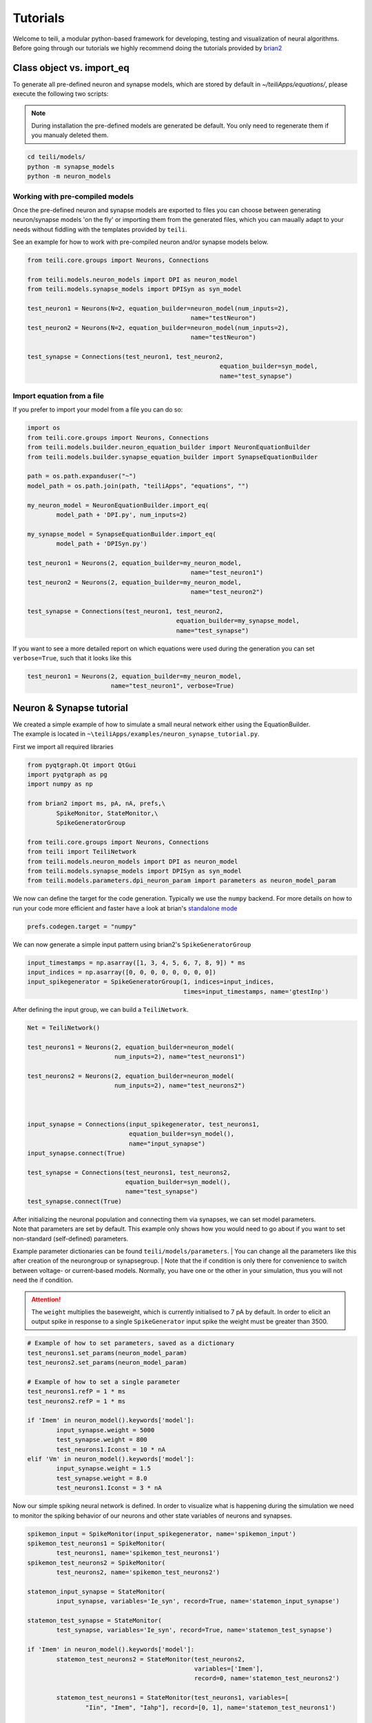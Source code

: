 *********
Tutorials
*********
| Welcome to teili, a modular python-based framework for developing, testing and visualization of neural algorithms.
| Before going through our tutorials we highly recommend doing the tutorials provided by brian2_


Class object vs. import_eq
===========================

To generate all pre-defined neuron and synapse models, which are stored by default in `~/teiliApps/equations/`, please execute the following two scripts:

.. note:: During installation the pre-defined models are generated be default. You only need to regenerate them if you manualy deleted them.

.. code-block:: bash

    cd teili/models/
    python -m synapse_models
    python -m neuron_models


Working with pre-compiled models
--------------------------------
Once the pre-defined neuron and synapse models are exported to files you can choose between generating neuron/synapse models 'on the fly' or importing them from the generated files, which you can maually adapt to your needs without fiddling with the templates provided by ``teili``.

See an example for how to work with pre-compiled neuron and/or synapse models below.

.. code-block:: python

    from teili.core.groups import Neurons, Connections

    from teili.models.neuron_models import DPI as neuron_model
    from teili.models.synapse_models import DPISyn as syn_model

    test_neuron1 = Neurons(N=2, equation_builder=neuron_model(num_inputs=2),
                                                 name="testNeuron")
    test_neuron2 = Neurons(N=2, equation_builder=neuron_model(num_inputs=2),
                                                 name="testNeuron")

    test_synapse = Connections(test_neuron1, test_neuron2,
                                                         equation_builder=syn_model,
                                                         name="test_synapse")

Import equation from a file
---------------------------
If you prefer to import your model from a file you can do so:

.. code-block:: python

    import os
    from teili.core.groups import Neurons, Connections
    from teili.models.builder.neuron_equation_builder import NeuronEquationBuilder
    from teili.models.builder.synapse_equation_builder import SynapseEquationBuilder

    path = os.path.expanduser("~")
    model_path = os.path.join(path, "teiliApps", "equations", "")

    my_neuron_model = NeuronEquationBuilder.import_eq(
            model_path + 'DPI.py', num_inputs=2)

    my_synapse_model = SynapseEquationBuilder.import_eq(
            model_path + 'DPISyn.py')

    test_neuron1 = Neurons(2, equation_builder=my_neuron_model,
                                                 name="test_neuron1")
    test_neuron2 = Neurons(2, equation_builder=my_neuron_model,
                                                 name="test_neuron2")

    test_synapse = Connections(test_neuron1, test_neuron2,
                                             equation_builder=my_synapse_model,
                                             name="test_synapse")

If you want to see a more detailed report on which equations were used during the generation you can set ``verbose=True``, such that it looks like this

.. code-block:: python

    test_neuron1 = Neurons(2, equation_builder=my_neuron_model,
                           name="test_neuron1", verbose=True)


Neuron & Synapse tutorial
=========================

| We created a simple example of how to simulate a small neural network either using the EquationBuilder.
| The example is located in ``~\teiliApps/examples/neuron_synapse_tutorial.py``.
First we import all required libraries

.. code-block:: python

    from pyqtgraph.Qt import QtGui
    import pyqtgraph as pg
    import numpy as np

    from brian2 import ms, pA, nA, prefs,\
            SpikeMonitor, StateMonitor,\
            SpikeGeneratorGroup

    from teili.core.groups import Neurons, Connections
    from teili import TeiliNetwork
    from teili.models.neuron_models import DPI as neuron_model
    from teili.models.synapse_models import DPISyn as syn_model
    from teili.models.parameters.dpi_neuron_param import parameters as neuron_model_param


We now can define the target for the code generation. Typically we use the ``numpy`` backend.
For more details on how to run your code more efficient and faster have a look at brian's `standalone mode`_

.. code-block:: python

    prefs.codegen.target = "numpy"

We can now generate a simple input pattern using brian2's ``SpikeGeneratorGroup``

.. code-block:: python

    input_timestamps = np.asarray([1, 3, 4, 5, 6, 7, 8, 9]) * ms
    input_indices = np.asarray([0, 0, 0, 0, 0, 0, 0, 0])
    input_spikegenerator = SpikeGeneratorGroup(1, indices=input_indices,
                                               times=input_timestamps, name='gtestInp')

After defining the input group, we can build a ``TeiliNetwork``.

.. code-block:: python

    Net = TeiliNetwork()

    test_neurons1 = Neurons(2, equation_builder=neuron_model(
                            num_inputs=2), name="test_neurons1")

    test_neurons2 = Neurons(2, equation_builder=neuron_model(
                            num_inputs=2), name="test_neurons2")



    input_synapse = Connections(input_spikegenerator, test_neurons1,
                                equation_builder=syn_model(),
                                name="input_synapse")
    input_synapse.connect(True)

    test_synapse = Connections(test_neurons1, test_neurons2,
                               equation_builder=syn_model(),
                               name="test_synapse")
    test_synapse.connect(True)


| After initializing the neuronal population and connecting them via synapses, we can set model parameters.
| Note that parameters are set by default. This example only shows how you would need to go about if you want to set non-standard (self-defined) parameters.
Example parameter dictionaries can be found ``teili/models/parameters``.
| You can change all the parameters like this after creation of the neurongroup or synapsegroup.
| Note that the if condition is only there for convenience to switch between voltage- or current-based models.
Normally, you have one or the other in your simulation, thus you will not need the if condition.

.. attention:: The ``weight`` multiplies the baseweight, which is currently initialised to 7 pA by default. In order to elicit an output spike in response to a single ``SpikeGenerator`` input spike the weight must be greater than 3500.

.. code-block:: python

    # Example of how to set parameters, saved as a dictionary
    test_neurons1.set_params(neuron_model_param)
    test_neurons2.set_params(neuron_model_param)

    # Example of how to set a single parameter
    test_neurons1.refP = 1 * ms
    test_neurons2.refP = 1 * ms

    if 'Imem' in neuron_model().keywords['model']:
            input_synapse.weight = 5000
            test_synapse.weight = 800
            test_neurons1.Iconst = 10 * nA
    elif 'Vm' in neuron_model().keywords['model']:
            input_synapse.weight = 1.5
            test_synapse.weight = 8.0
            test_neurons1.Iconst = 3 * nA

Now our simple spiking neural network is defined. In order to visualize what is happening during the simulation
we need to monitor the spiking behavior of our neurons and other state variables of neurons and synapses.

.. code-block:: python

    spikemon_input = SpikeMonitor(input_spikegenerator, name='spikemon_input')
    spikemon_test_neurons1 = SpikeMonitor(
            test_neurons1, name='spikemon_test_neurons1')
    spikemon_test_neurons2 = SpikeMonitor(
            test_neurons2, name='spikemon_test_neurons2')

    statemon_input_synapse = StateMonitor(
            input_synapse, variables='Ie_syn', record=True, name='statemon_input_synapse')

    statemon_test_synapse = StateMonitor(
            test_synapse, variables='Ie_syn', record=True, name='statemon_test_synapse')

    if 'Imem' in neuron_model().keywords['model']:
            statemon_test_neurons2 = StateMonitor(test_neurons2,
                                                  variables=['Imem'],
                                                  record=0, name='statemon_test_neurons2')

            statemon_test_neurons1 = StateMonitor(test_neurons1, variables=[
                    "Iin", "Imem", "Iahp"], record=[0, 1], name='statemon_test_neurons1')

    elif 'Vm' in neuron_model().keywords['model']:
            statemon_test_neurons2 = StateMonitor(test_neurons2,
                                                  variables=['Vm'],
                                                  record=0, name='statemon_test_neurons2')

            statemon_test_neurons1 = StateMonitor(test_neurons1, variables=[
                    "Iin", "Vm", "Iadapt"], record=[0, 1], name='statemon_test_neurons1')


We can now finally add all defined ``Neurons`` and ``Connections``, as well as the monitors to our ``TeiliNetwork`` and run the simulation.

.. code-block:: python

    Net.add(input_spikegenerator, test_neurons1, test_neurons2,
            input_synapse, test_synapse,
            spikemon_input, spikemon_test_neurons1, spikemon_test_neurons2,
            statemon_test_neurons1, statemon_test_neurons2, statemon_test_synapse, statemon_input_synapse)

    duration = 500
    Net.run(duration * ms)


If you, however, prefer to use the equation files located in ``~/teiliApss/equations/``, you need to change the way the neurons and synapses are defined. The only thing that changes from the example above is the import and neuron/synapse group definition:

.. code-block:: python

    import os
    from teili.models.builder.neuron_equation_builder import NeuronEquationBuilder
    from teili.models.builder.synapse_equation_builder import SynapseEquationBuilder

    # For this example you must first run models/neuron_models.py and synapse_models.py,
    # which will create the equation template. This will be stored in models/equations
    # Building neuron objects

    path = os.path.expanduser("~")
    model_path = os.path.join(path, "teiliApps", "equations", "")

    builder_object1 = NeuronEquationBuilder.import_eq(
            model_path + 'DPI.py', num_inputs=2)
    builder_object2 = NeuronEquationBuilder.import_eq(
            model_path + 'DPI.py', num_inputs=2)

    builder_object3 = SynapseEquationBuilder.import_eq(
            model_path + 'DPISyn.py')
    builder_object4 = SynapseEquationBuilder.import_eq(
            model_path + 'DPISyn.py')

    test_neurons1 = Neurons(2, equation_builder=builder_object1, name="test_neurons1")
    test_neurons2 = Neurons(2, equation_builder=builder_object2, name="test_neurons2")

    input_synapse = Connections(input_spikegenerator, test_neurons1,
                                equation_builder=builder_object3,
                                name="input_synapse", verbose=False)
    input_synapse.connect(True)
    test_synapse = Connections(test_neurons1, test_neurons2,
                               equation_builder=builder_object4, name="test_synapse")
    test_synapse.connect(True)


The way parameters are set remains the same.
In order to visualize the behavior the example script also plots a couple of spike and state monitors.

.. code-block:: python

    app = QtGui.QApplication.instance()
    if app is None:
            app = QtGui.QApplication(sys.argv)
    else:
            print('QApplication instance already exists: %s' % str(app))

    pg.setConfigOptions(antialias=True)

    labelStyle = {'color': '#FFF', 'font-size': '12pt'}
    win = pg.GraphicsWindow()
    win.resize(2100, 1200)
    win.setWindowTitle('Simple Spiking Neural Network')

    p1 = win.addPlot(title="Input spike generator")
    p2 = win.addPlot(title="Input synapses")
    win.nextRow()
    p3 = win.addPlot(title='Intermediate test neurons 1')
    p4 = win.addPlot(title="Test synapses")
    win.nextRow()
    p5 = win.addPlot(title="Rasterplot of output test neurons 2")
    p6 = win.addPlot(title="Output test neurons 2")

    colors = [(255, 0, 0), (89, 198, 118), (0, 0, 255), (247, 0, 255),
                        (0, 0, 0), (255, 128, 0), (120, 120, 120), (0, 171, 255)]


    p1.setXRange(0, duration, padding=0)
    p2.setXRange(0, duration, padding=0)
    p3.setXRange(0, duration, padding=0)
    p4.setXRange(0, duration, padding=0)
    p5.setXRange(0, duration, padding=0)
    p6.setXRange(0, duration, padding=0)

    # Spike generator
    p1.plot(x=np.asarray(spikemon_input.t / ms), y=np.asarray(spikemon_input.i),
                    pen=None, symbol='o', symbolPen=None,
                    symbolSize=7, symbolBrush=(255, 255, 255))

    # Input synapses
    for i, data in enumerate(np.asarray(statemon_input_synapse.Ie_syn)):
            name = 'Syn_{}'.format(i)
            p2.plot(x=np.asarray(statemon_input_synapse.t / ms), y=data,
                            pen=pg.mkPen(colors[3], width=2), name=name)

    # Intermediate neurons
    if hasattr(statemon_test_neurons1, 'Imem'):
            for i, data in enumerate(np.asarray(statemon_test_neurons1.Imem)):
                    p3.plot(x=np.asarray(statemon_test_neurons1.t / ms), y=data,
                                    pen=pg.mkPen(colors[6], width=2))
    if hasattr(statemon_test_neurons1, 'Vm'):
            for i, data in enumerate(np.asarray(statemon_test_neurons1.Vm)):
                    p3.plot(x=np.asarray(statemon_test_neurons1.t / ms), y=data,
                                    pen=pg.mkPen(colors[6], width=2))

    # Output synapses
    for i, data in enumerate(np.asarray(statemon_test_synapse.Ie_syn)):
            name = 'Syn_{}'.format(i)
            p4.plot(x=np.asarray(statemon_test_synapse.t / ms), y=data,
                            pen=pg.mkPen(colors[1], width=2), name=name)

    if hasattr(statemon_test_neurons2, 'Imem'):
            for data in np.asarray(statemon_test_neurons2.Imem):
                    p6.plot(x=np.asarray(statemon_test_neurons2.t / ms), y=data,
                                    pen=pg.mkPen(colors[5], width=3))
    if hasattr(statemon_test_neurons2, 'Vm'):
            for data in np.asarray(statemon_test_neurons2.Vm):
                    p6.plot(x=np.asarray(statemon_test_neurons2.t / ms), y=data,
                                    pen=pg.mkPen(colors[5], width=3))

    p5.plot(x=np.asarray(spikemon_test_neurons2.t / ms), y=np.asarray(spikemon_test_neurons2.i),
                    pen=None, symbol='o', symbolPen=None,
                    symbolSize=7, symbolBrush=(255, 0, 0))

    p1.setLabel('left', "Neuron ID", **labelStyle)
    p1.setLabel('bottom', "Time (ms)", **labelStyle)
    p2.setLabel('left', "EPSC", units='A', **labelStyle)
    p2.setLabel('bottom', "Time (ms)", **labelStyle)
    i_current_name = 'Imem' if 'Imem' in neuron_model().keywords['model'] else 'Vm'
    p3.setLabel('left', "%s" %
                            i_current_name, units="A", **labelStyle)
    p3.setLabel('bottom', "Time (ms)", **labelStyle)
    p4.setLabel('left', "EPSC", units="A", **labelStyle)
    p4.setLabel('bottom', "Time (ms)", **labelStyle)
    p6.setLabel('left', "%s" %
                            i_current_name, units="A", **labelStyle)
    p6.setLabel('bottom', "Time (ms)", **labelStyle)
    p5.setLabel('left', "Neuron ID", **labelStyle)
    p5.setLabel('bottom', "Time (ms)", **labelStyle)

    b = QtGui.QFont("Sans Serif", 10)
    p1.getAxis('bottom').tickFont = b
    p1.getAxis('left').tickFont = b
    p2.getAxis('bottom').tickFont = b
    p2.getAxis('left').tickFont = b
    p3.getAxis('bottom').tickFont = b
    p3.getAxis('left').tickFont = b
    p4.getAxis('bottom').tickFont = b
    p4.getAxis('left').tickFont = b
    p5.getAxis('bottom').tickFont = b
    p5.getAxis('left').tickFont = b
    p6.getAxis('bottom').tickFont = b
    p6.getAxis('left').tickFont = b


    app.exec()


In both cases of model definition the resulting figure should look like this:

.. figure:: fig/neuron_synapse_tutorial_dark.png
    :width: 800px
    :align: center
    :height: 400px
    :alt: alternate text
    :figclass: align-center

    Simple neuron and networks dynamics.


Winner-takes-all tutorial
=========================

| Teili not only offers simple neuron-synapse models, but rather aims to provide high-level description of neuronal algorithm which can be formalized as scalable building block.
One example `BuildingBlock` is the winner-takes-all (WTA).
| To show the basic interface of how to use a WTA we start with the imports.
The original file can be found in ``teiliApps/examples/wta_standalone_tutorial.py``

.. note:: For instructions how design a novel `BuildingBlock` please refer to `Building block development`_

.. code-block:: python

    import os
    import sys
    import numpy as np
    import matplotlib.pyplot as plt
    from collections import OrderedDict
    from pyqtgraph.Qt import QtGui
    import pyqtgraph as pg

    import scipy
    from scipy import ndimage

    from brian2 import prefs, ms, pA, StateMonitor, SpikeMonitor,\
            device, set_device,\
            second, msecond, defaultclock

    from teili.building_blocks.wta import WTA
    from teili.core.groups import Neurons, Connections
    from teili.stimuli.testbench import WTA_Testbench
    from teili import TeiliNetwork
    from teili.models.synapse_models import DPISyn


| Now we can define the code generation backend.
| Here the user can either use the standard ``numpy`` backend, or by setting ``run_as_standalone = True`` the code will be compiled as c++ code before it is executed.

.. code-block:: python

    prefs.codegen.target = 'numpy'
    run_as_standalone = False

    if run_as_standalone:
            standaloneDir = os.path.expanduser('~/WTA_standalone')
            set_device('cpp_standalone', directory=standaloneDir, build_on_run=False)
            device.reinit()
            device.activate(directory=standaloneDir, build_on_run=False)
            prefs.devices.cpp_standalone.openmp_threads = 2

We need to define two hyperparameters of our WTA and to illustrate its working behavior, we initialize an instance of a stimulus test class specifically designed for WTA's.

.. code-block:: python

    num_neurons = 50
    num_input_neurons = num_neurons

    Net = TeiliNetwork()
    duration = 500
    testbench = WTA_Testbench()

| In contrast to the simple spiking network above, the ``BuildingBlocks`` are a bit more complicated.
When we generate our BuildingBlock, we need to pass specific parameters, which set internal synaptic weights, connectivity kernels and connectivity probabilities.
| For more information see BuildingBlocks_ and the respective `source code`_.
| To do so we define a dictionary, which passed to the ``BuildingBlock`` class.
Feel free to change the parameters to see what effect it has on the stability and signal-to-noise ratio.

.. code-block:: python

    wtaParams = {'we_inp_exc': 900,
                 'we_exc_inh': 500,
                 'wi_inh_exc': -550,
                 'we_exc_exc': 650,
                 'sigm': 2,
                 'rp_exc': 3 * ms,
                 'rp_inh': 1 * ms,
                 'ei_connection_probability': 0.7,
                 }

We can define our network structure and connect the different inputs to the WTA network.

.. code-block:: python

    test_WTA = WTA(name='test_WTA', dimensions=1,
                  num_neurons=num_neurons, num_inh_neurons=40,
                  num_input_neurons=num_input_neurons,
                  num_inputs=2, block_params=wtaParams,
                  spatial_kernel="kernel_gauss_1d")

    testbench.stimuli(num_neurons=num_neurons, dimensions=1,
                      start_time=100, end_time=duration)

    testbench.background_noise(num_neurons=num_neurons, rate=10)

    test_WTA.spike_gen.set_spikes(
            indices=testbench.indices, times=testbench.times * ms)

    noise_syn = Connections(testbench.noise_input, test_WTA,_groups['n_exc'],
                            equation_builder=DPISyn(), name="noise_syn")
    noise_syn.connect("i==j")

Before we can run the simulation we need to set bias parameter.

.. code-block:: python

    noise_syn.weight = 3000


Setting up monitors to track network activity and visualize it later.

.. code-block:: python

    statemonWTAin = StateMonitor(test_WTA._groups['n_exc'],
                                 ('Iin0', 'Iin1', 'Iin2', 'Iin3'),
                                 record=True,
                                 name='statemonWTAin')

    spikemonitor_input = SpikeMonitor(
            test_WTA.spike_gen, name="spikemonitor_input")
    spikemonitor_noise = SpikeMonitor(
            testbench.noise_input, name="spikemonitor_noise")

Add all objects to the network object and define standalone parameters, if you are using standalone mode.

.. code-block:: python

    Net.add(test_WTA, testbench.noise_input, noise_syn,
            statemonWTAin, spikemonitor_noise, spikemonitor_input)
    Net.standalone_params.update({'test_WTA_Iconst': 1 * pA})

    if run_as_standalone:
            Net.build()

    standalone_params = OrderedDict([('duration', 0.7 * second),
                                     ('stestWTA_e_latWeight', 650),
                                     ('stestWTA_e_latSigma', 2),
                                     ('stestWTA_Inpe_weight', 900),
                                     ('stestWTA_Inhe_weight', 500),
                                     ('stestWTA_Inhi_weight', -550),
                                     ('test_WTA_refP', 1. * msecond),
                                     ('testWTA_Inh_refP', 1. * msecond)])

    duration = standalone_params['duration'] / ms
    Net.run(duration=duration * ms, standalone_params=standalone_params, report='text')


Now we visualize the activity of our WTA.

.. code-block:: python

    app = QtGui.QApplication.instance()
    if app is None:
            app = QtGui.QApplication(sys.argv)
    else:
            print('QApplication instance already exists: %s' % str(app))

    pg.setConfigOptions(antialias=True)

    win_wta = pg.GraphicsWindow(title="STDP Unit Test")
    win_wta.resize(2500, 1500)
    win_wta.setWindowTitle("Spike Time Dependet Plasticity")
    colors = [(255, 0, 0), (89, 198, 118), (0, 0, 255), (247, 0, 255),
                        (0, 0, 0), (255, 128, 0), (120, 120, 120), (0, 171, 255)]
    labelStyle = {'color': '#FFF', 'font-size': '12pt'}

    p1 = win_wta.addPlot(title="Noise input")
    win_wta.nextRow()
    p2 = win_wta.addPlot(title="WTA activity")
    win_wta.nextRow()
    p3 = win_wta.addPlot(title="Actual signal")

    p1.setXRange(0, duration, padding=0)
    p2.setXRange(0, duration, padding=0)
    p3.setXRange(0, duration, padding=0)


    spikemonWTA = test_WTA.monitors['spikemon_exc']
    spiketimes = spikemonWTA.t

    p1.plot(x=np.asarray(spikemonitor_noise.t / ms), y=np.asarray(spikemonitor_noise.i),
                    pen=None, symbol='s', symbolPen=None,
                    symbolSize=7, symbolBrush=(255, 0, 0),
                    name='Noise input')

    p2.plot(x=np.asarray(spikemonWTA.t / ms), y=np.asarray(spikemonWTA.i),
                    pen=None, symbol='s', symbolPen=None,
                    symbolSize=7, symbolBrush=(255, 0, 0),
                    name='WTA Rasterplot')

    p3.plot(x=np.asarray(spikemonitor_input.t / ms), y=np.asarray(spikemonitor_input.i),
                    pen=None, symbol='s', symbolPen=None,
                    symbolSize=7, symbolBrush=(255, 0, 0),
                    name='Desired signal')

    app.exec()

The resulting figure should look like this:

.. figure:: fig/wta_tutorial.png
    :width: 800px
    :align: center
    :height: 400px
    :alt: alternate text
    :figclass: align-center

    Simple signal restoration behaviour of soft WTA network.


STDP tutorial
=============

| One key property of teili is that existing neuron/synapse models can easily be extended to provide additional functionality, such as extending a given synapse model with for example a Spike-Timing Dependent Plasticity (STDP) mechanism.
STDP is one mechanism which has been identified experimentally how neurons adjust their synaptic weight according to some correlated firing pattern.
| Feel free to read more about STDP_.
| The following tutorial can be found at ``~/teiliApps/examples/stdp_tutorial.py``
| If we want to add an activity dependent plasticity mechanism to our network we again start by importing the required packages.

.. code-block:: python

    from pyqtgraph.Qt import QtGui
    import pyqtgraph as pg
    import pyqtgraph.exporters
    import numpy as np
    import os

    from brian2 import ms, us, pA, prefs,\
            SpikeMonitor, StateMonitor, defaultclock

    from teili.core.groups import Neurons, Connections
    from teili import TeiliNetwork
    from teili.models.neuron_models import DPI
    from teili.models.synapse_models import DPISyn, DPIstdp
    from teili.stimuli.testbench import STDP_Testbench

As before we can define the backend, as well as our `TeiliNetwork`:

.. code-block:: python

    prefs.codegen.target = "numpy"
    defaultclock.dt = 50 * us
    Net = TeiliNetwork()

| Note that we changed the ``defaultclock``.
| This is usually helpful to prevent numerical integration error and to be sure that the network performs the desired computation. But keep in mind by decreasing the `defaultclock.dt` the simulation takes longer!
| In the next step we will load a simple STDP-protocol from ``teili/stimuli/testbench.py``, which provides us with pre-defined pre-post spikegenerators with specific delays between pre and post spiking activity.

.. code-block:: python

    stdp = STDP_Testbench()
    pre_spikegenerator, post_spikegenerator = stdp.stimuli(isi=30)


Now we generate our test_neurons and connect via non-platic synapses to our `SpikeGeneratorGroups` and via plastic synapses between them.

.. code-block:: python

    pre_neurons = Neurons(2, equation_builder=DPI(num_inputs=1),
                                                name='pre_neurons')

    post_neurons = Neurons(2, equation_builder=DPI(num_inputs=2),
                                                 name='post_neurons')


    pre_synapse = Connections(pre_spikegenerator, pre_neurons,
                                                        equation_builder=DPISyn(), name='pre_synapse')

    post_synapse = Connections(post_spikegenerator, post_neurons,
                                                         equation_builder=DPISyn(), name='post_synapse')

    stdp_synapse = Connections(pre_neurons, post_neurons,
                                                         equation_builder=DPIstdp(), name='stdp_synapse')

    pre_synapse.connect(True)
    post_synapse.connect(True)

| We can now set the biases.
| Note that we define the temporal window of the STDP kernel using ``taupost`` and ``taupost`` bias.
The learning rate, i.e. the amount of maximal weight change, is set by ``dApre``.

.. code-block:: python

    pre_neurons.refP = 3 * ms
    pre_neurons.Itau = 6 * pA

    post_neurons.Itau = 6 * pA

    pre_synapse.weight = 4000.

    post_synapse.weight = 4000.

    stdp_synapse.connect("i==j")
    stdp_synapse.weight = 300.
    stdp_synapse.Ie_tau = 10 * pA
    stdp_synapse.dApre = 0.01
    stdp_synapse.taupre = 3 * ms
    stdp_synapse.taupost = 3 * ms


Now we define monitors, which are later use to visualize the STDP protocol and the respective weight change.

.. code-block:: python

    spikemon_pre_neurons = SpikeMonitor(pre_neurons, name='spikemon_pre_neurons')
    statemon_pre_neurons = StateMonitor(pre_neurons, variables='Imem',
                                                                            record=0, name='statemon_pre_neurons')

    spikemon_post_neurons = SpikeMonitor(
            post_neurons, name='spikemon_post_neurons')
    statemon_post_neurons = StateMonitor(
            post_neurons, variables='Imem', record=0, name='statemon_post_neurons')


    statemon_pre_synapse = StateMonitor(
            pre_synapse, variables=['Ie_syn'], record=0, name='statemon_pre_synapse')

    statemon_post_synapse = StateMonitor(stdp_synapse, variables=[
            'Ie_syn', 'w_plast', 'weight'],
            record=True, name='statemon_post_synapse')

We can now add all objects to our network and run the simulation.

.. code-block:: python

    Net.add(pre_spikegenerator, post_spikegenerator,
                    pre_neurons, post_neurons,
                    pre_synapse, post_synapse, stdp_synapse,
                    spikemon_pre_neurons, spikemon_post_neurons,
                    statemon_pre_neurons, statemon_post_neurons,
                    statemon_pre_synapse, statemon_post_synapse)

    duration = 2000
    Net.run(duration * ms)

After the simulation is finished we can visualize the effect of the STDP synapse.

.. code-block:: python

    app = QtGui.QApplication.instance()
    if app is None:
            app = QtGui.QApplication(sys.argv)
    else:
            print('QApplication instance already exists: %s' % str(app))

    pg.setConfigOptions(antialias=True)

    win_stdp = pg.GraphicsWindow(title="STDP Unit Test")
    win_stdp.resize(2500, 1500)
    win_stdp.setWindowTitle("Spike Time Dependet Plasticity")
    colors = [(255, 0, 0), (89, 198, 118), (0, 0, 255), (247, 0, 255),
                        (0, 0, 0), (255, 128, 0), (120, 120, 120), (0, 171, 255)]
    labelStyle = {'color': '#FFF', 'font-size': '12pt'}

    p1 = win_stdp.addPlot(title="STDP protocol")
    win_stdp.nextRow()
    p2 = win_stdp.addPlot(title="Plastic synaptic weight")
    win_stdp.nextRow()
    p3 = win_stdp.addPlot(title="Post synaptic current")

    p1.setXRange(0, duration, padding=0)
    p1.setYRange(-0.1, 1.1, padding=0)
    p2.setXRange(0, duration, padding=0)
    p3.setXRange(0, duration, padding=0)

    p1.plot(x=np.asarray(spikemon_pre_neurons.t / ms), y=np.asarray(spikemon_pre_neurons.i),
                    pen=None, symbol='o', symbolPen=None,
                    symbolSize=7, symbolBrush=(255, 255, 255),
                    name='Pre synaptic neuron')

    text1 = pg.TextItem(text='Homoeostasis', anchor=(-0.3, 0.5))
    text2 = pg.TextItem(text='Weak Pot.', anchor=(-0.3, 0.5))
    text3 = pg.TextItem(text='Weak Dep.', anchor=(-0.3, 0.5))
    text4 = pg.TextItem(text='Strong Pot.', anchor=(-0.3, 0.5))
    text5 = pg.TextItem(text='Strong Dep.', anchor=(-0.3, 0.5))
    text6 = pg.TextItem(text='Homoeostasis', anchor=(-0.3, 0.5))
    p1.addItem(text1)
    p1.addItem(text2)
    p1.addItem(text3)
    p1.addItem(text4)
    p1.addItem(text5)
    p1.addItem(text6)

    text1.setPos(0, 0.5)
    text2.setPos(250, 0.5)
    text3.setPos(550, 0.5)
    text4.setPos(850, 0.5)
    text5.setPos(1150, 0.5)
    text6.setPos(1450, 0.5)


    p1.plot(x=np.asarray(spikemon_post_neurons.t / ms), y=np.asarray(spikemon_post_neurons.i),
                    pen=None, symbol='s', symbolPen=None,
                    symbolSize=7, symbolBrush=(255, 0, 0),
                    name='Post synaptic neuron')

    for i, data in enumerate(np.asarray(statemon_post_synapse.w_plast)):
            if i == 1:
                    p2.plot(x=np.asarray(statemon_post_synapse.t / ms), y=data,
                                    pen=pg.mkPen(colors[i], width=3))

    p3.plot(x=np.asarray(statemon_post_synapse.t / ms), y=np.asarray(statemon_post_synapse.Ie_syn[1]),
                    pen=pg.mkPen(colors[3], width=2))


    p1.setLabel('left', "Neuron ID", **labelStyle)
    p1.setLabel('bottom', "Time (ms)", **labelStyle)
    p2.setLabel('bottom', "Time (ms)", **labelStyle)
    p2.setLabel('left', "Synpatic weight w_plast", **labelStyle)
    p3.setLabel('left', "Synapic current Ie", units='A', **labelStyle)
    p3.setLabel('bottom', "Time (ms)", **labelStyle)

    b = QtGui.QFont("Sans Serif", 10)
    p1.getAxis('bottom').tickFont = b
    p1.getAxis('left').tickFont = b
    p2.getAxis('bottom').tickFont = b
    p2.getAxis('left').tickFont = b
    p3.getAxis('bottom').tickFont = b
    p3.getAxis('left').tickFont = b

    app.exec()

The resulting figure should look like this:

.. figure:: fig/stdp_tutorial.png
    :width: 800px
    :align: center
    :height: 400px
    :alt: alternate text
    :figclass: align-center

    Weight update as a function of pre-post pairs of spikes. Homeotasis, weak and strong potentation and depression are shown.


Visualizing plasticity kernel
-----------------------------
| In order to better understand why the changes the way it does given the specific pre and post spike pairs we can visualize the STDP kernel. The following tutorial can be found at ``~/teiliApps/examples/stdp_kernel_tutorial.py``
| We start again by importing the required dependencies.

.. code-block:: python

    from brian2 import ms, prefs, SpikeMonitor, run
    from pyqtgraph.Qt import QtGui
    import pyqtgraph as pg
    import matplotlib.pyplot as plt
    import numpy as np

    from teili.core.groups import Neurons, Connections
    from teili.models.synapse_models import DPIstdp

We define the simulation and visualization backend. And specify explicitly the font used by the visualization.

.. code-block:: python

    prefs.codegen.target = "numpy"
    visualization_backend = 'pyqt'  # Or set it to 'pyplot' to use matplotlib.pyplot to plot

    font = {'family': 'serif',
                    'color': 'darkred',
                    'weight': 'normal',
                    'size': 16,
                    }

We need to define to variables used to visualize the kernel:

.. code-block:: python

    tmax = 30 * ms
    N = 100

| Where ``N`` is the number of simulated neurons and `tmax` represents the time window in which we visualize the STDP kernel.
| Now we can define our neuronal populations and connect them via an STDP synapse.

.. code-block:: python

    pre_neurons = Neurons(N, model='''tspike:second''', threshold='t>tspike', refractory=100 * ms)

    pre_neurons.namespace.update({'tmax': tmax})
    post_neurons = Neurons(N, model='''
                                    Ii0 : amp
                                    Ie0 : amp
                                    tspike:second''', threshold='t>tspike', refractory=100 * ms)
    post_neurons.namespace.update({'tmax': tmax})

    pre_neurons.tspike = 'i*tmax/(N-1)'
    post_neurons.tspike = '(N-1-i)*tmax/(N-1)'


    stdp_synapse = Connections(pre_neurons, post_neurons,
                                    equation_builder=DPIstdp(), name='stdp_synapse')

    stdp_synapse.connect('i==j')

Adjust the respective parameters

.. code-block:: python

    stdp_synapse.w_plast = 0.5
    stdp_synapse.dApre = 0.01
    stdp_synapse.taupre = 10 * ms
    stdp_synapse.taupost = 10 * ms

Setting up monitors for the visualization

.. code-block:: python

    spikemon_pre_neurons = SpikeMonitor(pre_neurons, record=True)
    spikemon_post_neurons = SpikeMonitor(post_neurons, record=True)

Now we run the simulation

.. code-block:: python

    run(tmax + 1 * ms)

And visualizing the kernel, using either matplotlib or pyqtgraph as backend depending on ``visualization_backend``

.. code-block:: python

    if visualization_backend == 'pyqt':
            app = QtGui.QApplication.instance()
            if app is None:
                    app = QtGui.QApplication(sys.argv)
            else:
                    print('QApplication instance already exists: %s' % str(app))

            labelStyle = {'color': '#FFF', 'font-size': '12pt'}
            pg.GraphicsView(useOpenGL=True)
            win = pg.GraphicsWindow(title="STDP Kernel")
            win.resize(1024, 768)
            toPlot = win.addPlot(title="Spike-time dependent plasticity")

            toPlot.plot(x=np.asarray((post_neurons.tspike - pre_neurons.tspike) / ms), y=np.asarray(stdp_synapse.w_plast),
                                    pen=pg.mkPen((255, 128, 0), width=2))

            toPlot.setLabel('left', '<font>w</font>', **labelStyle)
            toPlot.setLabel('bottom', '<font>&Delta; t</font>', **labelStyle)
            b = QtGui.QFont("Sans Serif", 10)
            toPlot.getAxis('bottom').tickFont = b
            toPlot.getAxis('left').tickFont = b
            app.exec_()

    elif visualization_backend == 'pyplot':
            plt.plot((post_neurons.tspike - pre_neurons.tspike) / ms, stdp_synapse.w_plast, color="black", linewidth=2.5, linestyle="-")
            plt.title("STDP", fontdict=font)
            plt.xlabel(r'$\Delta t$ (ms)')
            plt.ylabel(r'$w$')

            fig = plt.figure()
            plt.plot(spikemon_pre_neurons.t / ms, spikemon_pre_neurons.i, '.k')
            plt.plot(spikemon_post_neurons.t / ms, spikemon_post_neurons.i, '.k')
            plt.xlabel('Time [ms]')
            plt.ylabel('Neuron ID')
            plt.show()

The resulting figure should look like this:

.. figure:: fig/stdp_kernel_tutorial.png
    :width: 800px
    :align: center
    :height: 400px
    :alt: alternate text
    :figclass: align-center

    Visualization of the weight update as faunction of the pre and post spikes.

Add mismatch
============
| This example shows how to add device mismatch to a neural network with one input neuron connected to 1000 output neurons.
| Once our population is created, we will add device mismatch to the selected parameters by specifying a dictionary with parameter names as keys and mismatch standard deviation as values.
The following tutorial can be found at ``~/teiliApps/examples/mismatch_tutorial.py``
| Here neuron and synapse selected parameters are specified in mismatch_neuron_param and mismatch_synap_param respectively.

.. code-block:: python

    import pyqtgraph as pg
    import numpy as np
    from brian2 import SpikeGeneratorGroup, SpikeMonitor, StateMonitor, ms, asarray, nA, prefs
    from teili.core.groups import Neurons, Connections
    from teili import TeiliNetwork
    from teili.models.neuron_models import DPI as neuron_model
    from teili.models.synapse_models import DPISyn as syn_model

    prefs.codegen.target = "numpy"

    Net = TeiliNetwork()

    mismatch_neuron_param = {
    'Inoise' : 0,
    'Iconst' : 0,
    'kn' : 0,
    'kp' : 0,
    'Ut' : 0,
    'Io' : 0,
    'Cmem' : 0,
    'Iath' : 0,
    'Iagain' : 0,
    'Ianorm' : 0,
    'Ica' : 0,
    'Itauahp' : 0,
    'Ithahp' : 0,
    'Cahp' : 0,
    'Ishunt' : 0,
    'Ispkthr' : 0,
    'Ireset' : 0,
    'Ith' : 0,
    'Itau' : 0,
    'refP' : 0.2,
    }

    mismatch_synap_param = {
    'Io_syn' : 0,
    'kn_syn' : 0,
    'kp_syn' : 0,
    'Ut_syn' : 0,
    'Csyn' : 0,
    'Ie_tau' : 0,
    'Ii_tau' : 0,
    'Ie_th' : 0,
    'Ii_th' : 0,
    'Ie_syn' : 0,
    'Ii_syn' : 0,
    'w_plast' : 0,
    'baseweight_e' : 0.2,
    'baseweight_i' : 0,
    }

| This choice will add variability to the neuron refractory period (``refP``) and to the synaptic weight (``baseweight_e``), with a standard deviation of 20% of the current value for both parameters.
| Let's first create the input SpikeGeneratorGroup, the output layer and the synapses.
Notice that a constant input current has been set for the output neurons.

.. code-block:: python

    # Input layer
    ts_input = asarray([1, 3, 4, 5, 6, 7, 8, 9]) * ms
    ids_input = asarray([0, 0, 0, 0, 0, 0, 0, 0])
    input_spikegen = SpikeGeneratorGroup(1, indices=ids_input,
                                                                        times=ts_input, name='gtestInp')

    # Output layer
    output_neurons = Neurons(1000, equation_builder=neuron_model(num_inputs=2),
                                             name='output_neurons')
    output_neurons.refP = 3 * ms
    output_neurons.Iconst = 10 * nA

    # Input Synapse
    input_syn = Connections(input_spikegen, output_neurons, equation_builder=syn_model(),
                                             name="inSyn", verbose=False)
    input_syn.connect(True)
    input_syn.weight = 5


| Now we can add mismatch to the selected parameters.
| First, we will store the current values of ``refP`` and ``baseweight_e`` to be able to compare them to those generated by adding mismatch (see mismatch distribution plot below).
Notice that getattr(output_neurons, mism_param_neu) returns an array of length equal to the number of neurons.
| Assuming that mismatch has not been added yet (e.g. if you have just created the neuron population), the values of the selected parameter will be the same for all the neurons in the population.
| Here we will arbitrarily choose to store the first one.

.. code-block:: python

    mean_neuron_param = np.copy(getattr(output_neurons, 'refP'))[0]
    unit_old_param_neu = getattr(output_neurons, 'refP').unit
    mean_synapse_param = np.copy(getattr(input_syn, 'baseweight_e'))[0]
    unit_old_param_syn = getattr(input_syn, 'baseweight_e').unit


Now we can add mismatch to neurons and synapses by using the method ``add_mismatch()``.
To be able to reproduce the same mismatch across multiple simulations, here we will also set the seed.

.. code-block:: python

    output_neurons.add_mismatch(std_dict=mismatch_neuron_param, seed=10)
    input_syn.add_mismatch(std_dict=mismatch_synap_param, seed=11)


Once we run the simulation, we can visualize the effect of device mismatch on the `EPSC` and on the output membrane current ``Imem`` of five randomly selected neurons:

.. code-block:: python

    # Setting monitors:
    spikemon_input = SpikeMonitor(input_spikegen, name='spikemon_input')
    spikemon_output = SpikeMonitor(output_neurons, name='spikemon_output')
    statemon_output = StateMonitor(output_neurons,
                                                         variables=['Imem'],
                                                         record=True,
                                                         name='statemonNeuMid')
    statemon_input_syn = StateMonitor(input_syn,
                                                         variables='Ie_syn',
                                                         record=True,
                                                         name='statemon_input_syn')

    Net.add(input_spikegen, output_neurons, input_syn,
                    spikemon_input, spikemon_output,
                    statemon_output, statemon_input_syn)

    # Run simulation for 500 ms
    duration = 500
    Net.run(duration * ms)

.. code-block:: python

    pg.setConfigOptions(antialias=True)
    labelStyle = {'color': '#FFF', 'font-size': '12pt'}
    colors = [(255, 255, 255), (255, 0, 0), (89, 198, 118), (0, 0, 255), (247, 0, 255),
                        (0, 0, 0), (255, 128, 0), (120, 120, 120), (0, 171, 255)]

    # Rasterplot and statemonitor
    win1 = pg.GraphicsWindow(title='teili Test Simulation')
    win1.resize(1900, 900)
    win1.setWindowTitle('Simple SNN')
    p1 = win1.addPlot(title="Spike generator")
    win1.nextRow()
    p2 = win1.addPlot(title="Output layer")
    win1.nextRow()
    p3 = win1.addPlot(title="EPSC")
    win1.nextRow()
    p4 = win1.addPlot(title="I_mem")

    p1.plot(x=np.asarray(spikemon_input.t / ms), y=np.asarray(spikemon_input.i),
                    pen=None, symbol='o', symbolPen=None,
                    symbolSize=2, symbolBrush=colors[0])
    p1.setLabel('left', "Neuron ID", **labelStyle)
    p1.setLabel('bottom', "Time (ms)", **labelStyle)
    p1.setXRange(0, duration, padding=0)

    p2.plot(x=np.asarray(spikemon_output.t / ms), y=np.asarray(spikemon_output.i),
                    pen=None, symbol='o', symbolPen=None,
                    symbolSize=2, symbolBrush=colors[1])
    p2.setLabel('left', "Neuron ID", **labelStyle)
    p2.setLabel('bottom', "Time (ms)", **labelStyle)
    p2.setXRange(0, duration, padding=0)

    neuron_ids_to_plot = np.random.randint(1000, size=5)
    for i, data in enumerate(np.asarray(statemon_input_syn.Ie_syn[neuron_ids_to_plot])):
            name = 'Syn_{}'.format(i)
            p3.plot(x=np.asarray(statemon_input_syn.t / ms), y=data,
                            pen=pg.mkPen(colors[i], width=2), name=name)
    p3.setLabel('left', "EPSC", units="A", **labelStyle)
    p3.setLabel('bottom', "Time (ms)", **labelStyle)
    p3.setXRange(0, duration, padding=0)

    for i, data in enumerate(np.asarray(statemon_output.Imem[neuron_ids_to_plot])):
            p4.plot(x=np.asarray(statemon_output.t / ms), y=data,
                            pen=pg.mkPen(colors[i], width=3))
    p4.setLabel('left', "Membrane current Imem", units="A", **labelStyle)
    p4.setLabel('bottom', "Time (ms)", **labelStyle)
    p4.setXRange(0, duration, padding=0)

.. figure:: fig/Mismatch_NN.png
    :width: 800px
    :align: center
    :height: 400px
    :alt: alternate text
    :figclass: align-center

    Effect of mismatch on neuron and synapse dynamics.

    and the parameter distribution across neurons:

.. code-block:: python

    # Mismatch distribution
    win2 = pg.GraphicsWindow(title='teili Test Simulation')
    win2.resize(1900, 600)
    win2.setWindowTitle('Mismatch distribution')
    p1 = win2.addPlot(title='baseweight_e')
    win2.nextRow()
    p2 = win2.addPlot(title='refP')

    y,x = np.histogram(np.asarray(getattr(input_syn, 'baseweight_e')), bins="auto")
    curve = pg.PlotCurveItem(x=x, y=y, stepMode=True, brush=(0, 0, 255, 80))
    p1.addItem(curve)
    p1.plot(x=np.asarray([mean_synapse_param, mean_synapse_param]), y=np.asarray([0, np.max(y)]),
                    pen=pg.mkPen((255, 0, 0), width=2))
    p1.setLabel('bottom', units=str(unit_old_param_syn), **labelStyle)

    y,x = np.histogram(np.asarray(getattr(output_neurons, 'refP')), bins="auto")
    curve = pg.PlotCurveItem(x=x, y=y, stepMode=True, brush=(0, 0, 255, 80))
    p2.addItem(curve)
    p2.plot(x=np.asarray([mean_neuron_param, mean_neuron_param]), y=np.asarray([0, np.max(y)]),
                    pen=pg.mkPen((255, 0, 0), width=2))
    p2.setLabel('bottom', units=str(unit_old_param_neu), **labelStyle)


.. figure:: fig/Mismatch_distribution.png
    :width: 800px
    :align: center
    :height: 400px
    :alt: alternate text
    :figclass: align-center

    Effect of mismatch on paramters.



.. _Building block development: https://teili.readthedocs.io/en/latest/scripts/Developing%20Building%20Blocks.html
.. _BuildingBlocks: https://teili.readthedocs.io/en/latest/scripts/Building%20Blocks.html
.. _source code: https://teili.readthedocs.io/en/latest/modules/teili.building_blocks.html#module-teili.building_blocks.wta
.. _standalone mode: https://brian2.readthedocs.io/en/stable/advanced/preferences.html
.. _brian2: https://brian2.readthedocs.io/en/stable/resources/tutorials/index.html
.. _STDP: https://scholar.google.com/scholar?&q=STDP
